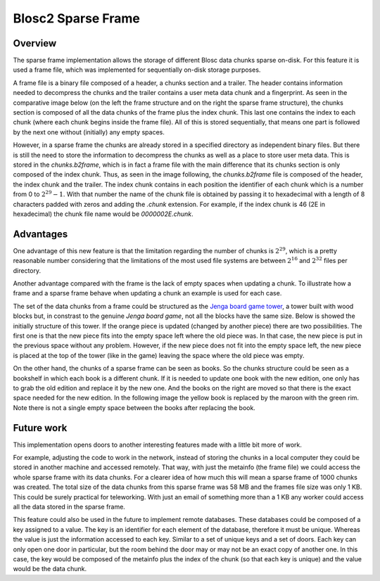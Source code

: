 Blosc2  Sparse Frame
====================

Overview
--------
The sparse frame implementation allows the storage of different Blosc
data chunks sparse on-disk. For this feature it is used a frame file, which
was implemented for sequentially on-disk storage purposes.

A frame file is a binary file
composed of a header, a chunks section and a trailer.
The header contains information needed to decompress the chunks and the
trailer contains a user meta data chunk and a fingerprint.
As seen in the comparative image below (on the left the frame
structure and on the right the sparse frame structure), the chunks section is composed of all the
data chunks of the frame plus the index chunk. This last one contains
the index to each chunk (where each chunk begins inside the frame file).
All of this is stored sequentially, that means one part is followed
by the next one without (initially) any empty spaces.

However, in a sparse frame the chunks are already stored in a
specified directory as independent binary files.
But there is still the
need to store the information to decompress the chunks
as well as a place to store user meta data.
This is stored in the `chunks.b2frame`,
which is in fact a frame file with the main difference that its
chunks section is only composed of the index chunk. Thus, as seen
in the image following, the `chunks.b2frame`
file is composed of the header, the index chunk and the trailer.
The index chunk contains in each position the identifier
of each chunk which is a number from 0 to :math:`2^29-1`.
With that number the name of the chunk
file is obtained by passing it to hexadecimal with a length of 8
characters padded with zeros and adding the `.chunk` extension.
For example, if the index chunk is 46 (2E in hexadecimal)
the chunk file name would be
`0000002E.chunk`.

.. image:: C:\Users\Marta\Desktop\framevsSframecopy.svg
  :width: 70%
  :align: center


Advantages
----------
One advantage of this new feature is that the limitation
regarding the number of chunks is :math:`2^29`, which is
a pretty reasonable number considering that the limitations of the most
used file systems are between :math:`2^16` and :math:`2^32` files
per directory.

Another advantage compared with the frame is the lack of empty
spaces when updating a chunk.
To illustrate how a frame and a sparse frame behave when updating
a chunk an example is used  for each case.

The set of the data chunks from a frame could be structured as the
`Jenga board game tower <https://en.wikipedia.org/wiki/Jenga>`_, a tower
built with wood blocks but, in constrast to the genuine
`Jenga board game`, not all the
blocks have the same size. Below is showed the initially structure
of this tower. If the orange piece is updated (changed by another
piece) there are two possibilities. The first one is that the new piece
fits into the empty space left where the old piece was. In that case,
the new piece is put in the previous space without any problem.
However, if the new piece
does not fit into the empty space left, the new piece is placed at the
top of the tower (like in the game) leaving the space
where the old piece was empty.

.. image:: C:\Users\Marta\Desktop\jenga3.svg
  :width: 50%
  :align: center

On the other hand, the chunks of a sparse frame can be seen as books. So the
chunks structure could be seen as a bookshelf in which each book
is a different chunk. If it is needed to update one book with
the new edition, one only has to grab the old edition and
replace it by the new one. And the books on the right are moved
so that there is the exact space needed for the new edition. In the
following image the yellow book is replaced by the maroon with the
green rim. Note there is not a single empty space between
the books after replacing the book.

.. image:: C:\Users\Marta\Desktop\bookshelf.svg
  :width: 50%
  :align: center

Future work
-----------

This implementation opens doors to another interesting features made
with a little bit more of work.

For example, adjusting the code to work in the network,
instead of storing the chunks in a local computer
they could be stored in another machine and accessed remotely.
That way, with just the metainfo (the frame file) we could
access the whole sparse frame with its data chunks.
For a clearer idea
of how much this will mean a sparse frame of 1000 chunks was created.
The
total size of the data chunks from this sparse frame
was 58 MB and the frames file size was
only 1 KB. This could be surely practical for teleworking. With just an
email of something more than a 1 KB any worker could access all
the data stored in the sparse frame.

This feature could also be used in the future to implement
remote databases. These databases could be composed
of a key assigned to a value. The key is an identifier for each element
of the database, therefore it must be unique. Whereas the value
is just the information accessed to each key. Similar to a set of unique
keys and a set of doors. Each key can only open one door in particular,
but the room behind the door may or may not be an exact copy of another
one. In this case, the key would be composed of the metainfo plus the index of the chunk
(so that each key is unique) and the value would be the data chunk.


